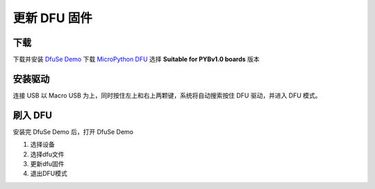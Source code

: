 .. _flash-dfu:

==============
更新 DFU 固件
==============

下载
==========

下载并安装 `DfuSe Demo`_ 下载 `MicroPython DFU`_ 选择 **Suitable for PYBv1.0 boards** 版本

安装驱动
==========

连接 USB 以 Macro USB 为上，同时按住左上和右上两颗键，系统将自动搜索按住 DFU 驱动，并进入 DFU 模式。

.. image:: images/flash-dfu-01.png
    :alt: PyMagic pinout

.. image:: images/flash-dfu-02.png
    :alt: PYB v1.0 pinout

刷入 DFU
==========

安装完 DfuSe Demo 后，打开 DfuSe Demo

1. 选择设备
2. 选择dfu文件
3. 更新dfu固件
4. 退出DFU模式

.. image:: images/flash-dfu-03.png
    :alt: PYB v1.0 pinout


.. _MicroPython DFU: http://micropython.org/download/
.. _DfuSe Demo: http://www.st.com/st-web-ui/static/active/en/st_prod_software_internet/resource/technical/software/demo_and_example/stsw-stm32080.zip
